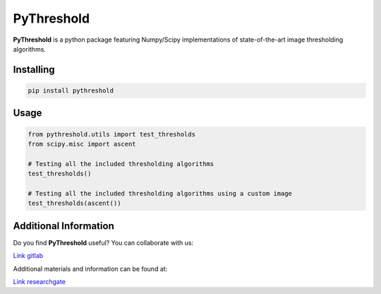 PyThreshold
===========

**PyThreshold** is a python package featuring Numpy/Scipy implementations of state-of-the-art image thresholding algorithms.

Installing
----------

.. code:: sh

  pip install pythreshold


Usage
-----

.. code:: python

  from pythreshold.utils import test_thresholds
  from scipy.misc import ascent
  
  # Testing all the included thresholding algorithms
  test_thresholds()

  # Testing all the included thresholding algorithms using a custom image
  test_thresholds(ascent())

Additional Information
----------------------

Do you find **PyThreshold** useful? You can collaborate with us:

`Link gitlab <https://gitlab.com/manuelaguadomtz/pythreshold>`_

Additional materials and information can be found at:

`Link researchgate <https://www.researchgate.net/project/Numpy-Scipy-implementations-of-image-thresholding-algorithms>`_
